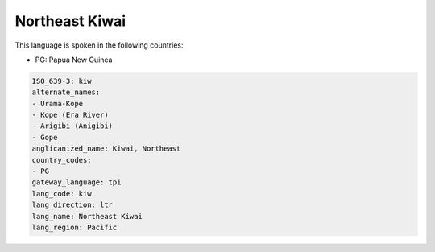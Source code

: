 .. _kiw:

Northeast Kiwai
===============

This language is spoken in the following countries:

* PG: Papua New Guinea

.. code-block:: yaml

    ISO_639-3: kiw
    alternate_names:
    - Urama-Kope
    - Kope (Era River)
    - Arigibi (Anigibi)
    - Gope
    anglicanized_name: Kiwai, Northeast
    country_codes:
    - PG
    gateway_language: tpi
    lang_code: kiw
    lang_direction: ltr
    lang_name: Northeast Kiwai
    lang_region: Pacific
    
